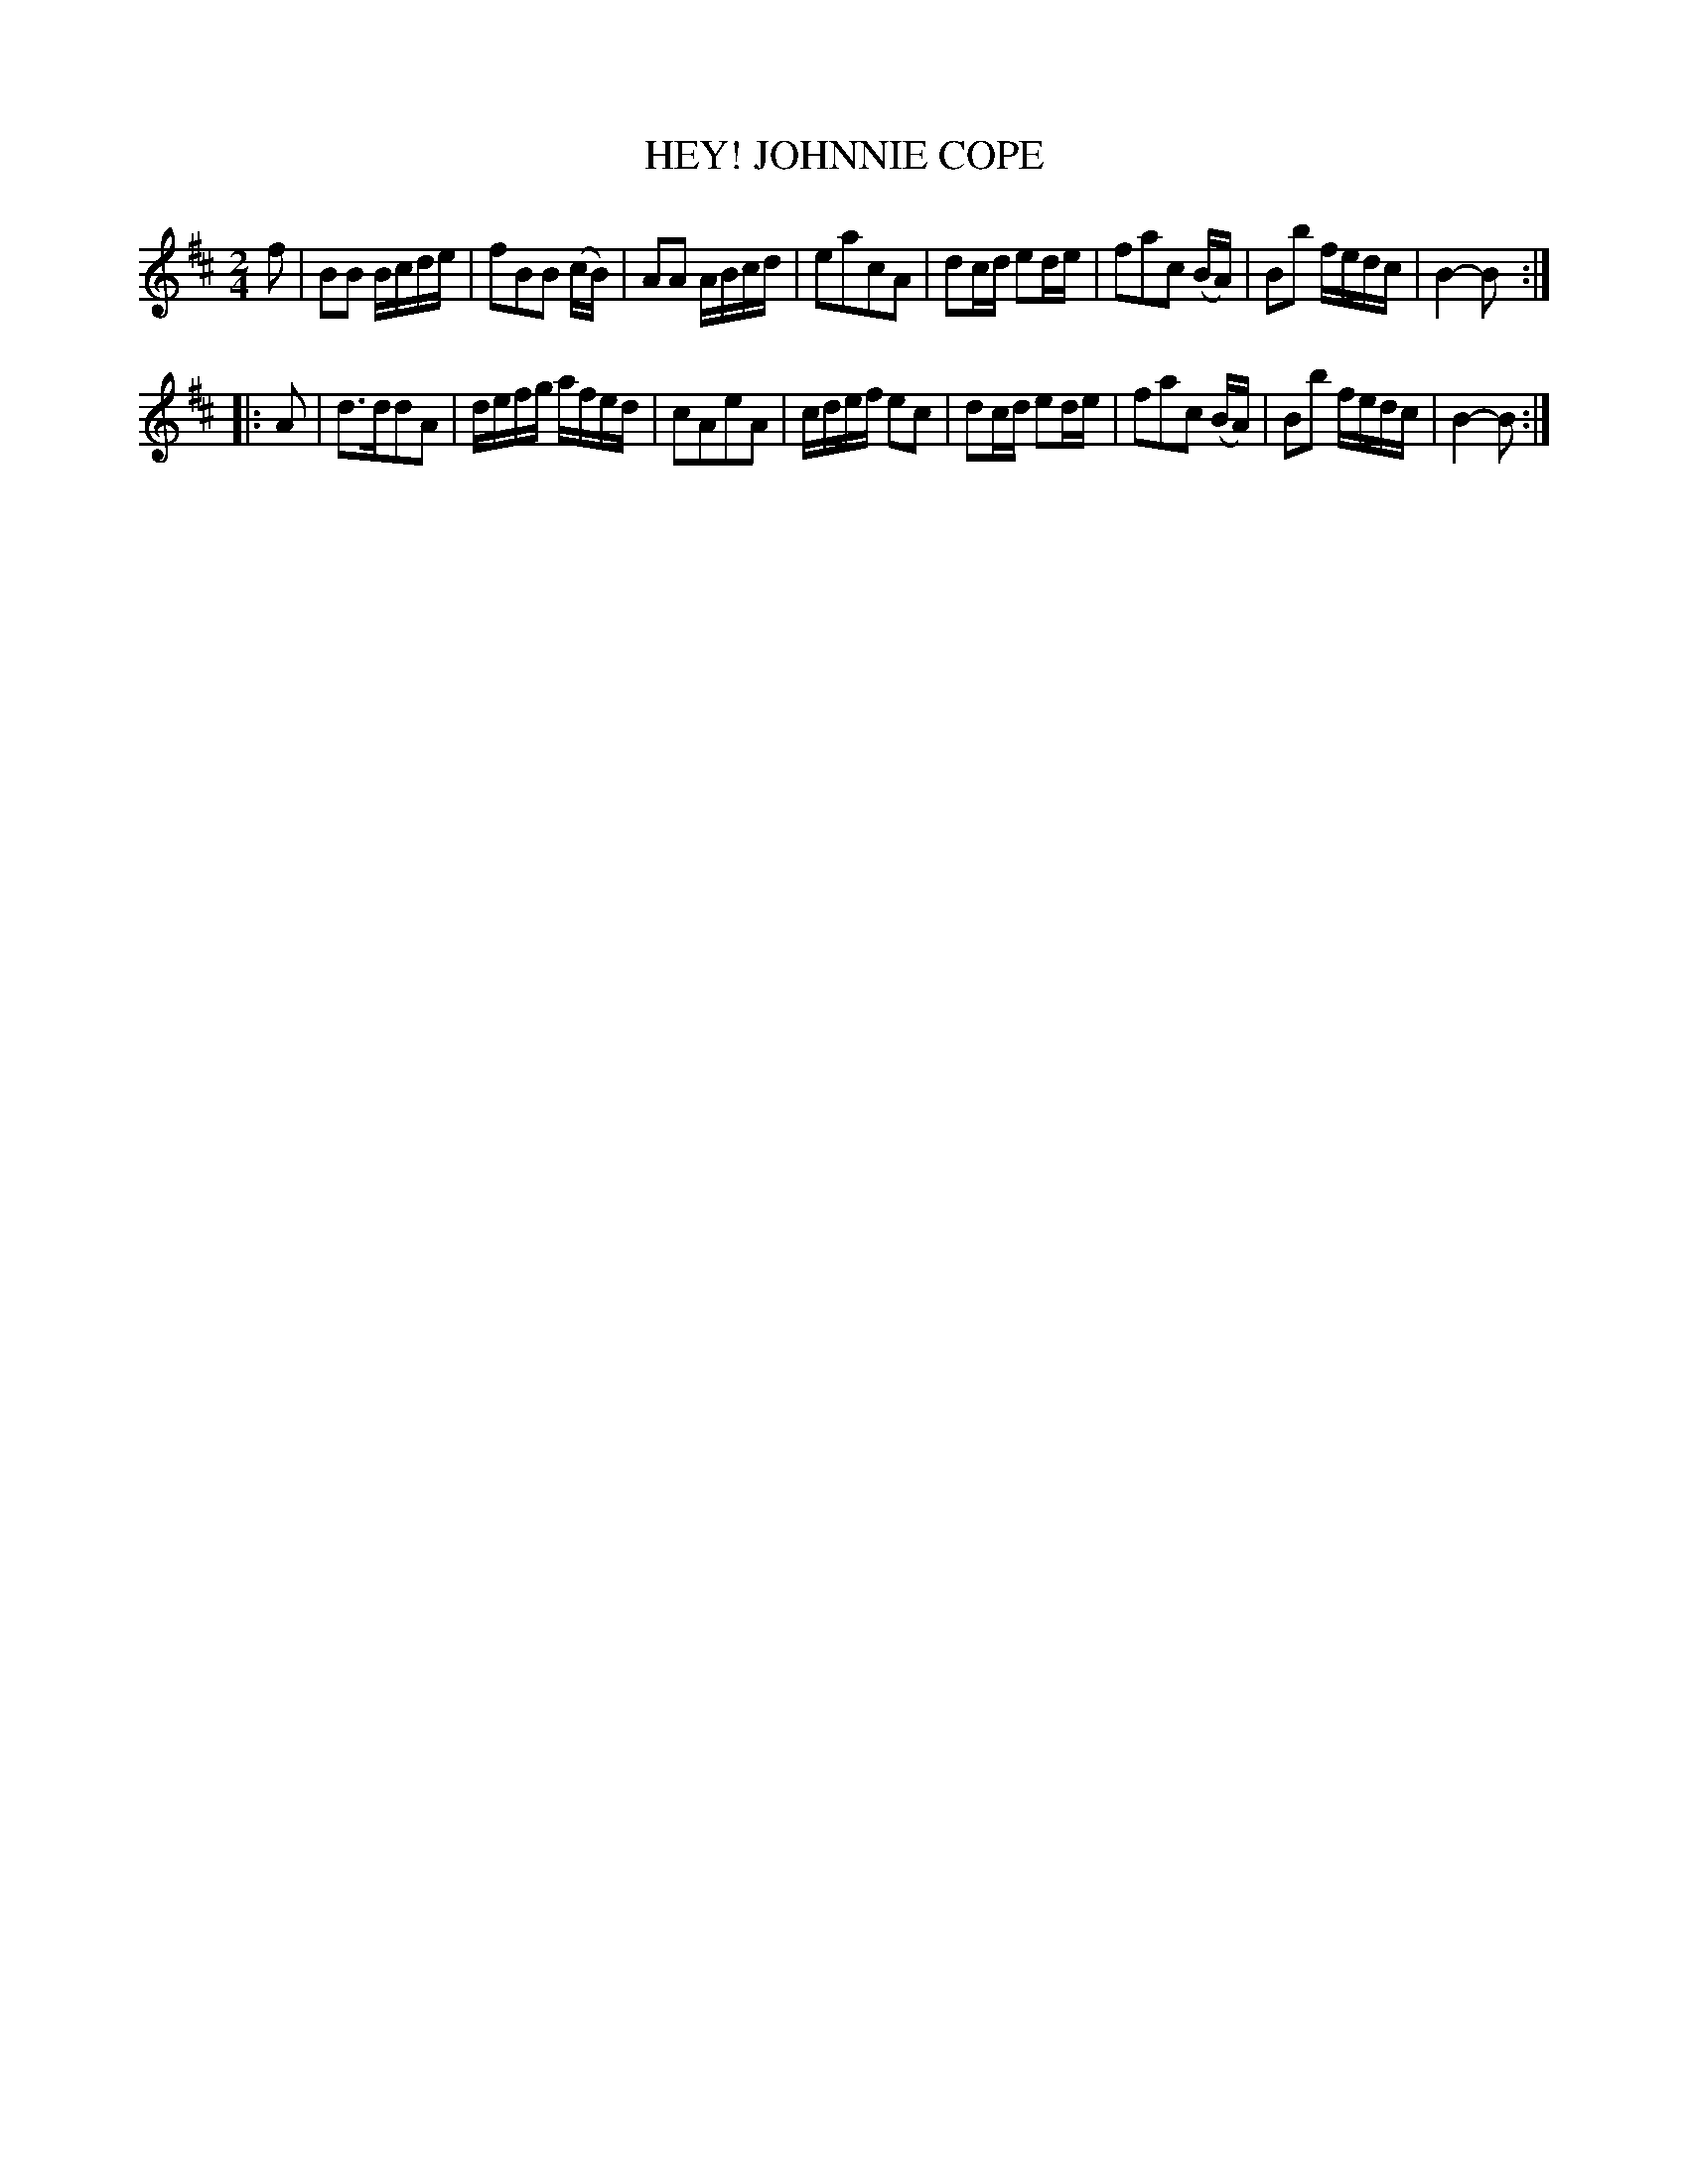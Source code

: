 X: 3369
T: HEY! JOHNNIE COPE
%R: march, reel
B: James Kerr "Merry Melodies" v.3 p.41 #369
Z: 2016 John Chambers <jc:trillian.mit.edu>
M: 2/4
L: 1/16
K: Bm
f2 |\
B2B2 Bcde | f2B2B2 (cB) | A2A2 ABcd | e2a2c2A2 |\
d2cd e2de | f2a2c2 (BA) | B2b2 fedc | B4-B2 :|
|: A2 |\
d3dd2A2 | defg afed | c2A2e2A2 | cdef e2c2 |\
d2cd e2de | f2a2c2 (BA) | B2b2 fedc | B4-B2 :|
